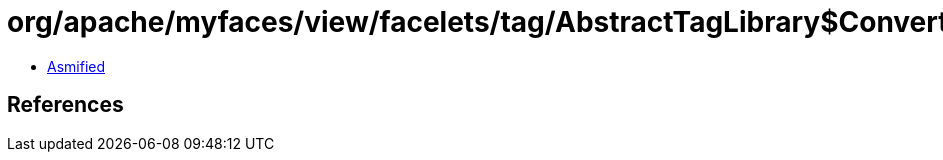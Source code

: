 = org/apache/myfaces/view/facelets/tag/AbstractTagLibrary$ConverterConfigWrapper.class

 - link:AbstractTagLibrary$ConverterConfigWrapper-asmified.java[Asmified]

== References

